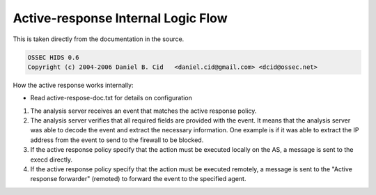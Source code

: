 Active-response Internal Logic Flow
-----------------------------------

This is taken directly from the documentation in the source.

.. code-block:: console

  OSSEC HIDS 0.6
  Copyright (c) 2004-2006 Daniel B. Cid   <daniel.cid@gmail.com> <dcid@ossec.net>
                                        

How the active response works internally:

* Read active-respose-doc.txt for details on configuration


#. The analysis server receives an event that matches the active response policy.
#. The analysis server verifies that all required fields are provided with the event. It means that the analysis server was able to decode the event and extract the necessary information. One example is if it was able to extract the IP address from the event to send to the firewall to be blocked.
#. If the active response policy specify that the action must be executed locally on the AS, a message is sent to the execd directly.
#. If the active response policy specify that the action must be executed remotely, a message is sent to the "Active response forwarder" (remoted) to forward the event to the specified agent.



